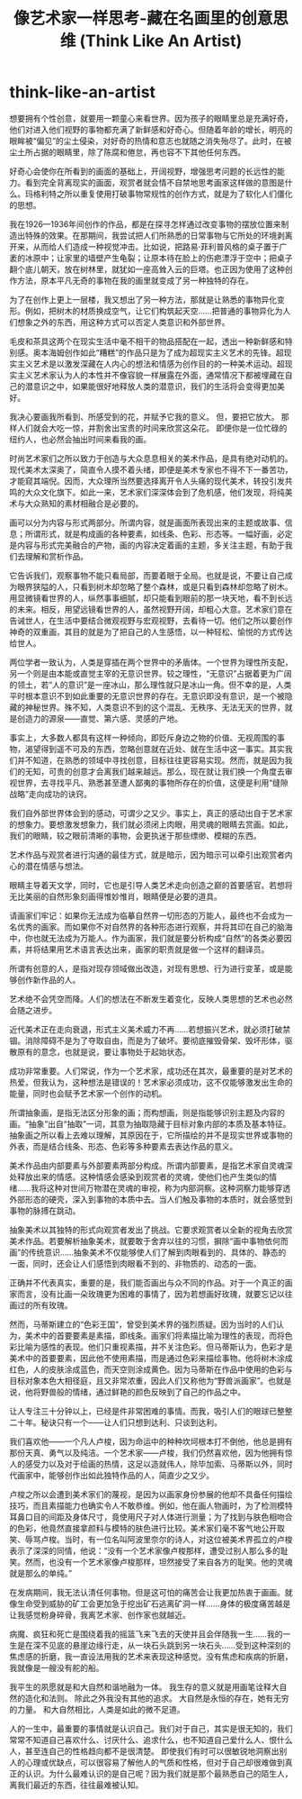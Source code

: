 * think-like-an-artist
#+TITLE: 像艺术家一样思考-藏在名画里的创意思维 (Think Like An Artist)

想要拥有个性创意，就要用一颗童心来看世界。因为孩子的眼睛里总是充满好奇，他们对进入他们视野的事物都充满了新鲜感和好奇心。但随着年龄的增长，明亮的眼眸被“偏见”的尘土侵染，对好奇的热情和意志也就随之消失殆尽了。此时，在被尘土所占据的眼睛里，除了陈腐和倦怠，再也容不下其他任何东西。

好奇心会使你在所看到的画面的基础上，开阔视野，增强思考问题的长远性的能力。看到完全背离现实的画面，观赏者就会情不自禁地思考画家这样做的意图是什么。玛格利特之所以重复使用打破事物常规性的创作方式，就是为了软化人们僵化的思想。

我在1926—1936年间创作的作品，都是在探寻怎样通过改变事物的摆放位置来制造出特殊的效果。在那期间，我尝试把人们所熟悉的日常事物与它所处的环境剥离开来，从而给人们造成一种视觉冲击。比如说，把路易·菲利普风格的桌子置于广袤的冰原中；让家里的墙壁产生龟裂；让原本待在脸上的伤疤漂浮于空中；把桌子翻个底儿朝天，放在树林里，就犹如一座高耸入云的巨塔。也正因为使用了这种创作方法，原本平凡无奇的事物在我的画里就变成了另一种独特的存在。

为了在创作上更上一层楼，我又想出了另一种方法，那就是让熟悉的事物异化变形。例如，把树木的材质换成空气，让它们构筑起天空……把普通的事物异化为人们想象之外的东西，用这种方式可以否定人类意识和外部世界。

毛皮和茶具这两个在现实生活中毫不相干的物品搭配在一起，透出一种新鲜感和特别感。奥本海姆创作如此“糟糕”的作品只是为了成为超现实主义艺术的先锋。超现实主义艺术是以激发深藏在人内心的想法和情感为创作目的的一种美术运动。超现实主义艺术家认为人的本性并不像容貌一样展露在外面，通常情况下都被埋藏在自己的潜意识之中，如果能很好地释放人类的潜意识，我们的生活将会变得更加美好。

我决心要画我所看到、所感受到的花，并赋予它我的意义。 但，要把它放大。 那样人们就会大吃一惊，并割舍出宝贵的时间来欣赏这朵花。 即便你是一位忙碌的纽约人，也必然会抽出时间来看我的画。

时尚艺术家们之所以致力于创造与大众息息相关的美术作品，是具有绝对动机的。现代美术太深奥了，简直令人摸不着头绪，即便是美术专家也不得不下一番苦功，才能窥其端倪。因而，大众理所当然要选择离开令人头痛的现代美术，转投引发共鸣的大众文化旗下。如此一来，艺术家们深深体会到了危机感，他们发现，将纯美术与大众熟知的素材相融合是必要的。

画可以分为内容与形式两部分。所谓内容，就是画面所表现出来的主题或故事、信息；所谓形式，就是构成画的各种要素，如线条、色彩、形态等。一幅好画，必定是内容与形式完美融合的产物，画的内容决定着画的主题，多关注主题，有助于我们去理解和赏析作品。

它告诉我们，观察事物不能只看局部，而要着眼于全局。也就是说，不要让自己成为眼界狭隘的人，只看到树木却忽略了整个森林，或是只看到森林却忽略了树木。用显微镜看世界的人，纵然事事细腻，却只能看到眼前的那一块天地，看不到长远的未来。相反，用望远镜看世界的人，虽然视野开阔，却粗心大意。艺术家们意在告诫世人，在生活中要结合微观视野与宏观视野，去看待一切。他们之所以要创作神奇的双重画，其目的就是为了把自己的人生感悟，以一种轻松、愉悦的方式传达给世人。

两位学者一致认为，人类是穿插在两个世界中的矛盾体。一个世界为理性所支配，另一个则是由本能或直觉主宰的无意识世界。较之理性，“无意识”占据着更为广阔的领土，若“人的意识”是一座冰山，那么理性就只是冰山一角。但不幸的是，人类平时根本意识不到如此重要的无意识世界的存在。无意识即没有意识，是一个被隐藏的神秘世界。殊不知，人类意识不到的这个混乱、无秩序、无法无天的世界，就是创造力的源泉——直觉、第六感、灵感的产地。

事实上，大多数人都具有这样一种倾向，即贬斥身边之物的价值、无视周围的事物，渴望得到遥不可及的东西，忽略创意就在近处、就在生活中这一事实。其实我们并不知道，在熟悉的领域中寻找创意，目标往往更容易实现。然而，就是因为我们的无知，可贵的创意才会离我们越来越远。那么，现在就让我们换一个角度去审视世界，去寻找平凡、熟悉甚至遭人鄙夷的事物所存在的价值，这便是利用“缝隙战略”走向成功的诀窍。

我们自外部世界体会到的感动，可谓少之又少。事实上，真正的感动出自于艺术家的想象力。要想激发想象力，我们就必须闭上肉眼，用灵魂的眼睛去赏画。如此，我们的眼睛，较之眼前清晰的事物，会更执迷于那些缥缈、模糊的东西。

艺术作品与观赏者进行沟通的最佳方式，就是暗示，因为暗示可以牵引出观赏者内心的潜在情感与想法。

眼睛主导着天文学，同时，它也是引导人类艺术走向创造之巅的首要感官。若想将无比美丽的自然形象刻画得惟妙惟肖，眼睛便是必要的道具。

请画家们牢记：如果你无法成为临摹自然界一切形态的万能人，最终也不会成为一名优秀的画家。而如果你不对自然界的各种形态进行观察，并将其印在自己的脑海中，你也就无法成为万能人。作为画家，我们就是要分析构成“自然”的各类必要因素，并将结果用艺术语言表达出来，画家的职责就是做一个这样的翻译员。

所谓有创意的人，是指对现存领域做出改造，对现有思想、行为进行变革，或是能够创作新作品的人。

艺术绝不会凭空而降。人们的想法在不断发生着变化，反映人类思想的艺术也必然会随之进步。

近代美术正在走向衰退，形式主义美术威力不再……若想振兴艺术，就必须打破禁锢。消除障碍不是为了夺取自由，而是为了破坏。要彻底摧毁骨架、毁坏形体，驱散原有的意念，也就是说，要让事物处于起始状态。

成功非常重要。人们常说，作为一个艺术家，成功还在其次，最重要的是对艺术的热爱。但我认为，这种想法是错误的！艺术家必须成功，这不仅能够激发出生命的能量，同时也会赋予艺术家一个创作的动机。

所谓抽象画，是指无法区分形象的画；而构想画，则是指能够识别主题及内容的画。“抽象”出自“抽取”一词，其意为抽取隐藏于目标对象内部的本质及基本特征。抽象画之所以看上去难以理解，其原因在于，它所描绘的并不是现实世界或事物的外表，而是结合线条、形态、色彩等多种要素去表达作品的意义。

美术作品由内部要素与外部要素两部分构成。所谓内部要素，是指艺术家自灵魂深处释放出来的情感。这种情感会感染到观赏者的灵魂，使他们也产生类似的情绪……我将这种对世间万物潜在灵魂的审视，称为内部洞察。这种洞察力能够穿透外部形态的硬壳，深入到事物的本质中去。当人们触及事物的本质时，就会感觉到事物的脉搏在跳动。

抽象美术以其独特的形式向观赏者发出了挑战。它要求观赏者以全新的视角去欣赏美术作品。若要解析抽象美术，就要敢于舍弃以往的习惯，摒除“画中事物依何而画”的传统意识……抽象美术不仅能够使人们了解到肉眼看到的、具体的、静态的一面，同时，还会让人们感悟到肉眼看不到的、非物质的、动态的一面。

正确并不代表真实，重要的是，我们能否画出与众不同的作品。对于一个真正的画家而言，没有比画一朵玫瑰更为困难的事情了，因为若想画好玫瑰，就要忘记以往画过的所有玫瑰。

然而，马蒂斯建立的“色彩王国”，曾受到美术界的强烈质疑。因为当时的人们认为，美术中的首要要素是素描，即线条。画家们将素描比喻为理性的表现，而将色彩比喻为感性的表现。他们只重视素描，并不关注色彩。但马蒂斯认为，色彩才是美术中的首要要素，因此他不使用素描，而是通过色彩来描绘事物。他将树木涂成红色，人的皮肤涂成蓝色，而天空则涂成黄色。因为马蒂斯在作品中使用的色彩与目标对象本色大相径庭，且又非常浓重，因此人们又称他为“野兽派画家”。也就是说，他将野兽般的情绪，通过鲜艳的颜色反映到了自己的作品之中。

让人专注三十分钟以上，已经是件非常困难的事情。而我，吸引人们的眼球已整整二十年。秘诀只有一个——让人们只想到达利、只谈到达利。

我们喜欢他——一个凡人卢梭，因为命运中的种种坎坷根本打不倒他，他总是拥有那份天真、勇气以及纯洁。一个艺术家——卢梭，我们仍然喜欢他，因为他拥有惊人的感受力以及对于绘画的热情，这足以造就伟人，除毕加索、马蒂斯以外，同时代画家中，能够创作出如此独特作品的人，简直少之又少。

卢梭之所以会遭到美术家们的蔑视，是因为以画家身份参展的他却不具备任何描绘技巧，而且素描能力也确实令人不敢恭维。例如，他在画人物画时，为了检测模特耳鼻口目的间距及身体尺寸，竟使用尺子对人体进行测量；为了找到与肤色相吻合的色彩，他竟然直接拿颜料与模特的肤色进行比较。美术家们毫不客气地公开取笑、辱骂卢梭。当时，有一位名叫阿波里奈尔的诗人，对这位被美术界孤立的卢梭表示了深深的同情，他说：“没有一个艺术家像卢梭那样，遭受过别人那么多的耻笑。然而，也没有一个艺术家像卢梭那样，坦然接受了来自各方的耻笑。他的灵魂就是那么的单纯。”

在发病期间，我无法认清任何事物。但是这可怕的痛苦会让我更加热衷于画画。就像生命受到威胁的矿工会更加急于挖出矿石逃离矿洞一样……身体的极度痛苦越是让我感觉粉身碎骨，我离艺术家、创作家也就越近。

病魔、疯狂和死亡是围绕着我的摇篮飞来飞去的天使并且会伴随我一生……我的一生是在深不见底的悬崖边缘行走，从一块石头跳到另一块石头……受到这种深刻的焦虑感的折磨，我一直设法用我的艺术来表现这种感觉。没有焦虑和疾病的折磨，我就像是一艘没有舵的船。

我平生的夙愿就是和大自然和谐地融为一体。 我生存的意义就是用画笔诠释大自然的造化和法则。 除此之外我没有其他的追求。 大自然是永恒的存在，她有无穷的力量。 和大自然相比，人类是如此的微不足道。

人的一生中，最重要的事情就是认识自己。我们对于自己，其实是很无知的，我们常常不知道自己喜欢什么、讨厌什么、追求什么，也不知道自己爱什么人、恨什么人，甚至连自己的性格趋向都不是很清楚。 即使我们有时可以很敏锐地洞察出别人的心理或优缺点，可以很容易了解他人的气质和性格，但对于自己却很难做到真正的认识。为什么最难认识的是自己呢？因为我们就是那个最熟悉自己的陌生人，离我们最近的东西，往往最难被认知。

